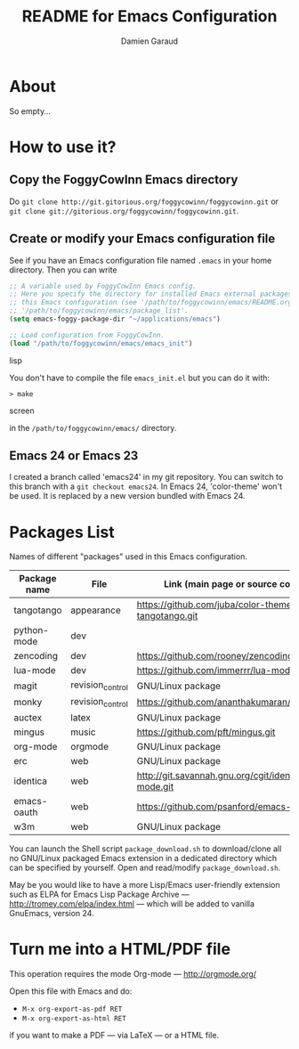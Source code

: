 #+TITLE: README for Emacs Configuration
#+AUTHOR: Damien Garaud

* About

So empty...


* How to use it?


** Copy the FoggyCowInn Emacs directory

Do =git clone http://git.gitorious.org/foggycowinn/foggycowinn.git= or
 =git clone git://gitorious.org/foggycowinn/foggycowinn.git=.


** Create or modify your Emacs configuration file

See if you have an Emacs configuration file named =.emacs= in your home
directory. Then you can write

#+begin_src lisp
 ;; A variable used by FoggyCowInn Emacs config.
 ;; Here you specify the directory for installed Emacs external packages used by
 ;; this Emacs configuration (see '/path/to/foggycowinn/emacs/README.org' and
 ;; '/path/to/foggycowinn/emacs/package_list'.
 (setq emacs-foggy-package-dir "~/applications/emacs")

 ;; Load configuration from FoggyCowInn.
 (load "/path/to/foggycowinn/emacs/emacs_init")
#+end_SRC lisp

You don't have to compile the file =emacs_init.el= but you can do it with:

#+begin_src screen
  > make
#+end_SRC screen

in the =/path/to/foggycowinn/emacs/= directory.

** Emacs 24 or Emacs 23

I created a branch called 'emacs24' in my git repository. You can switch to this
branch with a =git checkout emacs24=. In Emacs 24, 'color-theme' won't be
used. It is replaced by a new version bundled with Emacs 24.


* Packages List

  Names of different "packages" used in this Emacs configuration.

  | Package name | File             | Link (main page or source code)                    |
  |--------------+------------------+----------------------------------------------------|
  | tangotango   | appearance       | https://github.com/juba/color-theme-tangotango.git |
  | python-mode  | dev              |                                                    |
  | zencoding    | dev              | https://github.com/rooney/zencoding                |
  | lua-mode     | dev              | https://github.com/immerrr/lua-mode.git            |
  | magit        | revision_control | GNU/Linux package                                  |
  | monky        | revision_control | https://github.com/ananthakumaran/monky.git        |
  | auctex       | latex            | GNU/Linux package                                  |
  | mingus       | music            | https://github.com/pft/mingus.git                  |
  | org-mode     | orgmode          | GNU/Linux package                                  |
  | erc          | web              | GNU/Linux package                                  |
  | identica     | web              | http://git.savannah.gnu.org/cgit/identica-mode.git |
  | emacs-oauth  | web              | https://github.com/psanford/emacs-oauth.git        |
  | w3m          | web              | GNU/Linux package                                  |


  You can launch the Shell script =package_download.sh= to download/clone all no
  GNU/Linux packaged Emacs extension in a dedicated directory which can be
  specified by yourself. Open and read/modify =package_download.sh=.

  May be you would like to have a more Lisp/Emacs user-friendly extension such
  as ELPA for Emacs Lisp Package Archive --- http://tromey.com/elpa/index.html
  --- which will be added to vanilla GnuEmacs, version 24.


* Turn me into a HTML/PDF file

  This operation requires the mode Org-mode --- http://orgmode.org/

  Open this file with Emacs and do:

  - =M-x org-export-as-pdf RET=
  - =M-x org-export-as-html RET=

  if you want to make a PDF --- via LaTeX --- or a HTML file.
